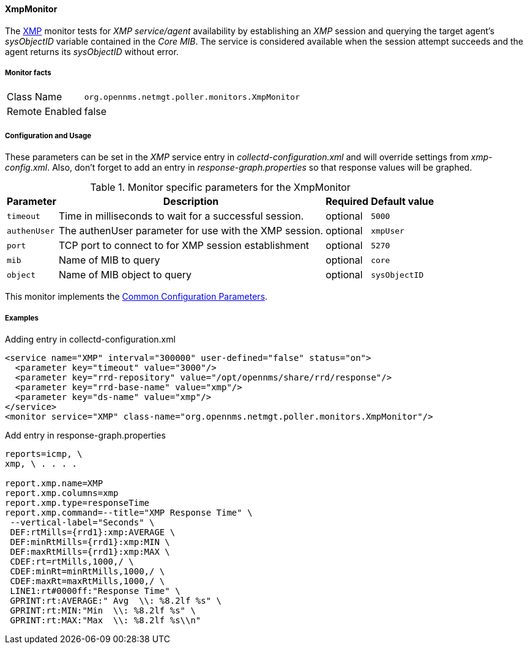 
// Allow GitHub image rendering
:imagesdir: ../../../images

==== XmpMonitor

The http://www.opennms.org/wiki/XMP[XMP] monitor tests for _XMP service/agent_ availability by establishing an _XMP_ session and querying the target agent's _sysObjectID_ variable contained in the _Core MIB_.
The service is considered available when the session attempt succeeds and the agent returns its _sysObjectID_ without error.

===== Monitor facts

[options="autowidth"]
|===
| Class Name     | `org.opennms.netmgt.poller.monitors.XmpMonitor`
| Remote Enabled | false
|===

===== Configuration and Usage

These parameters can be set in the _XMP_ service entry in _collectd-configuration.xml_ and will override settings from _xmp-config.xml_.
Also, don't forget to add an entry in _response-graph.properties_ so that response values will be graphed.

.Monitor specific parameters for the XmpMonitor
[options="header, autowidth"]
|===
| Parameter     | Description                                            | Required | Default value
| `timeout`     | Time in milliseconds to wait for a successful session. | optional | `5000`
| `authenUser`  | The authenUser parameter for use with the XMP session. | optional | `xmpUser`
| `port`        | TCP port to connect to for XMP session establishment   | optional | `5270`
| `mib`         | Name of MIB to query                                   | optional | `core`
| `object`      | Name of MIB object to query                            | optional | `sysObjectID`
|===

This monitor implements the <<ga-service-assurance-monitors-common-parameters, Common Configuration Parameters>>.

===== Examples

.Adding entry in collectd-configuration.xml
[source, xml]
----
<service name="XMP" interval="300000" user-defined="false" status="on">
  <parameter key="timeout" value="3000"/>
  <parameter key="rrd-repository" value="/opt/opennms/share/rrd/response"/>
  <parameter key="rrd-base-name" value="xmp"/>
  <parameter key="ds-name" value="xmp"/>
</service>
<monitor service="XMP" class-name="org.opennms.netmgt.poller.monitors.XmpMonitor"/>
----

.Add entry in response-graph.properties
[source, bash]
----
reports=icmp, \
xmp, \ . . . .

report.xmp.name=XMP
report.xmp.columns=xmp
report.xmp.type=responseTime
report.xmp.command=--title="XMP Response Time" \
 --vertical-label="Seconds" \
 DEF:rtMills={rrd1}:xmp:AVERAGE \
 DEF:minRtMills={rrd1}:xmp:MIN \
 DEF:maxRtMills={rrd1}:xmp:MAX \
 CDEF:rt=rtMills,1000,/ \
 CDEF:minRt=minRtMills,1000,/ \
 CDEF:maxRt=maxRtMills,1000,/ \
 LINE1:rt#0000ff:"Response Time" \
 GPRINT:rt:AVERAGE:" Avg  \\: %8.2lf %s" \
 GPRINT:rt:MIN:"Min  \\: %8.2lf %s" \
 GPRINT:rt:MAX:"Max  \\: %8.2lf %s\\n"
----
